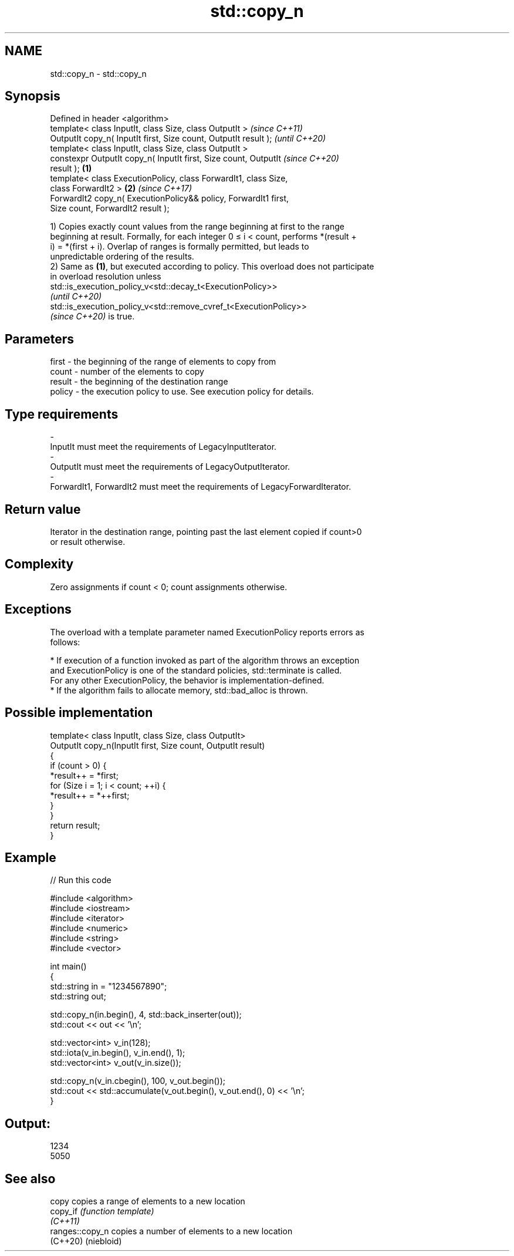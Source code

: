 .TH std::copy_n 3 "2022.07.31" "http://cppreference.com" "C++ Standard Libary"
.SH NAME
std::copy_n \- std::copy_n

.SH Synopsis
   Defined in header <algorithm>
   template< class InputIt, class Size, class OutputIt >                  \fI(since C++11)\fP
   OutputIt copy_n( InputIt first, Size count, OutputIt result );         \fI(until C++20)\fP
   template< class InputIt, class Size, class OutputIt >
   constexpr OutputIt copy_n( InputIt first, Size count, OutputIt         \fI(since C++20)\fP
   result );                                                      \fB(1)\fP
   template< class ExecutionPolicy, class ForwardIt1, class Size,
   class ForwardIt2 >                                                 \fB(2)\fP \fI(since C++17)\fP
   ForwardIt2 copy_n( ExecutionPolicy&& policy, ForwardIt1 first,
   Size count, ForwardIt2 result );

   1) Copies exactly count values from the range beginning at first to the range
   beginning at result. Formally, for each integer 0 ≤ i < count, performs *(result +
   i) = *(first + i). Overlap of ranges is formally permitted, but leads to
   unpredictable ordering of the results.
   2) Same as \fB(1)\fP, but executed according to policy. This overload does not participate
   in overload resolution unless
   std::is_execution_policy_v<std::decay_t<ExecutionPolicy>>
   \fI(until C++20)\fP
   std::is_execution_policy_v<std::remove_cvref_t<ExecutionPolicy>>
   \fI(since C++20)\fP is true.

.SH Parameters

   first    -  the beginning of the range of elements to copy from
   count    -  number of the elements to copy
   result   -  the beginning of the destination range
   policy   -  the execution policy to use. See execution policy for details.
.SH Type requirements
   -
   InputIt must meet the requirements of LegacyInputIterator.
   -
   OutputIt must meet the requirements of LegacyOutputIterator.
   -
   ForwardIt1, ForwardIt2 must meet the requirements of LegacyForwardIterator.

.SH Return value

   Iterator in the destination range, pointing past the last element copied if count>0
   or result otherwise.

.SH Complexity

   Zero assignments if count < 0; count assignments otherwise.

.SH Exceptions

   The overload with a template parameter named ExecutionPolicy reports errors as
   follows:

     * If execution of a function invoked as part of the algorithm throws an exception
       and ExecutionPolicy is one of the standard policies, std::terminate is called.
       For any other ExecutionPolicy, the behavior is implementation-defined.
     * If the algorithm fails to allocate memory, std::bad_alloc is thrown.

.SH Possible implementation

   template< class InputIt, class Size, class OutputIt>
   OutputIt copy_n(InputIt first, Size count, OutputIt result)
   {
       if (count > 0) {
           *result++ = *first;
           for (Size i = 1; i < count; ++i) {
               *result++ = *++first;
           }
       }
       return result;
   }

.SH Example


// Run this code

 #include <algorithm>
 #include <iostream>
 #include <iterator>
 #include <numeric>
 #include <string>
 #include <vector>

 int main()
 {
     std::string in = "1234567890";
     std::string out;

     std::copy_n(in.begin(), 4, std::back_inserter(out));
     std::cout << out << '\\n';

     std::vector<int> v_in(128);
     std::iota(v_in.begin(), v_in.end(), 1);
     std::vector<int> v_out(v_in.size());

     std::copy_n(v_in.cbegin(), 100, v_out.begin());
     std::cout << std::accumulate(v_out.begin(), v_out.end(), 0) << '\\n';
 }

.SH Output:

 1234
 5050

.SH See also

   copy           copies a range of elements to a new location
   copy_if        \fI(function template)\fP
   \fI(C++11)\fP
   ranges::copy_n copies a number of elements to a new location
   (C++20)        (niebloid)
